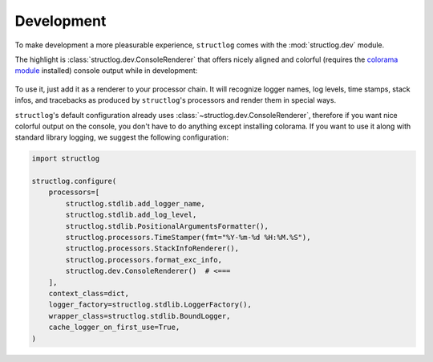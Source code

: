 Development
===========

To make development a more pleasurable experience, ``structlog`` comes with the :mod:`structlog.dev` module.

The highlight is :class:`structlog.dev.ConsoleRenderer` that offers nicely aligned and colorful (requires the `colorama module <https://pypi.org/project/colorama/>`_ installed) console output while in development:

.. figure:: _static/console_renderer.png
   :alt: Colorful console output by ConsoleRenderer.

To use it, just add it as a renderer to your processor chain.
It will recognize logger names, log levels, time stamps, stack infos, and tracebacks as produced by ``structlog``'s processors and render them in special ways.

``structlog``'s default configuration already uses :class:`~structlog.dev.ConsoleRenderer`, therefore if you want nice colorful output on the console, you don't have to do anything except installing colorama.
If you want to use it along with standard library logging, we suggest the following configuration:

.. code-block:: python

    import structlog

    structlog.configure(
        processors=[
            structlog.stdlib.add_logger_name,
            structlog.stdlib.add_log_level,
            structlog.stdlib.PositionalArgumentsFormatter(),
            structlog.processors.TimeStamper(fmt="%Y-%m-%d %H:%M.%S"),
            structlog.processors.StackInfoRenderer(),
            structlog.processors.format_exc_info,
            structlog.dev.ConsoleRenderer()  # <===
        ],
        context_class=dict,
        logger_factory=structlog.stdlib.LoggerFactory(),
        wrapper_class=structlog.stdlib.BoundLogger,
        cache_logger_on_first_use=True,
    )
